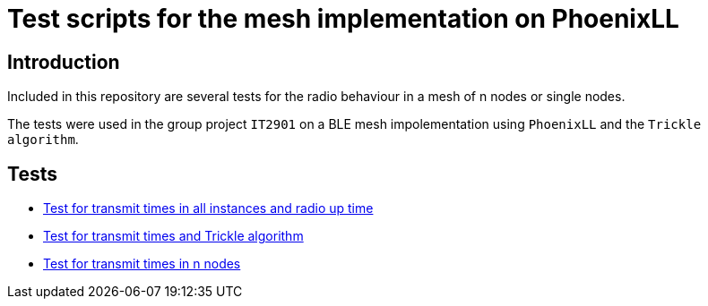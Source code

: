 = Test scripts for the mesh implementation on PhoenixLL

== Introduction
Included in this repository are several tests for the radio behaviour
in a mesh of n nodes or single nodes.

The tests were used in the group project `IT2901` on a BLE mesh impolementation using
`PhoenixLL` and the `Trickle algorithm`.

== Tests
* link:documentation/mesh_radio_test.adoc[Test for transmit times in all instances and radio up time]
* link:documentation/trickle_test.adoc[Test for transmit times and Trickle algorithm]
* link:documentation/trickle_test_n_nodes.adoc[Test for transmit times in n nodes]